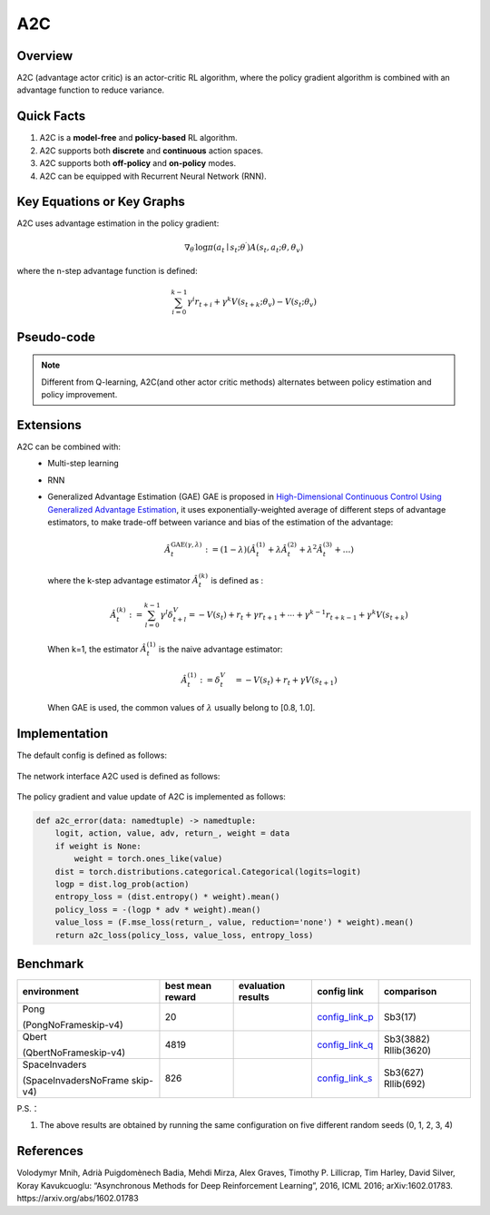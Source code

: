 A2C
^^^^^^^

Overview
---------
A2C (advantage actor critic) is an actor-critic RL algorithm, where the policy gradient algorithm is combined with an advantage function to reduce variance.

Quick Facts
-----------
1. A2C is a **model-free** and **policy-based** RL algorithm.

2. A2C supports both **discrete** and **continuous** action spaces.

3. A2C supports both **off-policy** and **on-policy** modes.

4. A2C can be equipped with Recurrent Neural Network (RNN).

Key Equations or Key Graphs
----------------------------
A2C uses advantage estimation in the policy gradient:

.. math::

   \nabla_{\theta^{\prime}} \log \pi\left(a_{t} \mid {s}_{t} ; \theta^{\prime}\right) A\left(s_{t}, {a}_{t} ; \theta, \theta_{v}\right)


where the n-step advantage function is defined:

.. math::

   \sum_{i=0}^{k-1} \gamma^{i} r_{t+i}+\gamma^{k} V\left(s_{t+k} ; \theta_{v}\right)-V\left(s_{t} ; \theta_{v}\right)

Pseudo-code
-----------
.. image:: images/A2C.png
   :align: center
   :height: 150

.. note::
   Different from Q-learning, A2C(and other actor critic methods) alternates between policy estimation and policy improvement.

Extensions
-----------
A2C can be combined with:
    - Multi-step learning
    - RNN
    - Generalized Advantage Estimation (GAE)
      GAE is proposed in `High-Dimensional Continuous Control Using Generalized Advantage Estimation <https://arxiv.org/abs/1506.02438>`_, it uses exponentially-weighted average of different steps of advantage estimators, to make trade-off between variance and bias of the estimation of the advantage:

      .. math::

          \hat{A}_{t}^{\mathrm{GAE}(\gamma, \lambda)}:=(1-\lambda)\left(\hat{A}_{t}^{(1)}+\lambda \hat{A}_{t}^{(2)}+\lambda^{2} \hat{A}_{t}^{(3)}+\ldots\right)

      where the k-step advantage estimator :math:`\hat{A}_t^{(k)}` is defined as :

      .. math::

          \hat{A}_{t}^{(k)}:=\sum_{l=0}^{k-1} \gamma^{l} \delta_{t+l}^{V}=-V\left(s_{t}\right)+r_{t}+\gamma r_{t+1}+\cdots+\gamma^{k-1} r_{t+k-1}+\gamma^{k} V\left(s_{t+k}\right)

      When k=1, the estimator :math:`\hat{A}_t^{(1)}` is the naive advantage estimator:

      .. math::

          \hat{A}_{t}^{(1)}:=\delta_{t}^{V} \quad=-V\left(s_{t}\right)+r_{t}+\gamma V\left(s_{t+1}\right)

      When GAE is used, the common values of :math:`\lambda` usually belong to [0.8, 1.0].


Implementation
------------------
The default config is defined as follows:

    .. autoclass:: ding.policy.a2c.A2CPolicy
        :noindex:

The network interface A2C used is defined as follows:

    .. autoclass:: ding.model.template.vac.VAC
        :members: forward, compute_actor, compute_critic, compute_actor_critic
        :noindex:

The policy gradient and value update of A2C is implemented as follows:

.. code:: python

    def a2c_error(data: namedtuple) -> namedtuple:
        logit, action, value, adv, return_, weight = data
        if weight is None:
            weight = torch.ones_like(value)
        dist = torch.distributions.categorical.Categorical(logits=logit)
        logp = dist.log_prob(action)
        entropy_loss = (dist.entropy() * weight).mean()
        policy_loss = -(logp * adv * weight).mean()
        value_loss = (F.mse_loss(return_, value, reduction='none') * weight).mean()
        return a2c_loss(policy_loss, value_loss, entropy_loss)


Benchmark
-----------


+---------------------+-----------------+-----------------------------------------------------+--------------------------+----------------------+
| environment         |best mean reward | evaluation results                                  | config link              | comparison           |
+=====================+=================+=====================================================+==========================+======================+
|                     |                 |                                                     |`config_link_p <https://  |                      |
|                     |                 |                                                     |github.com/opendilab/     |  Sb3(17)             |
|                     |                 |                                                     |DI-engine/tree/main/dizoo/|                      |
|Pong                 |  20             |.. image:: images/benchmark/pong_a2c.png             |atari/config/serial/      |                      |
|                     |                 |                                                     |pong/pong_a2c_config      |                      |
|(PongNoFrameskip-v4) |                 |                                                     |.py>`_                    |                      |
+---------------------+-----------------+-----------------------------------------------------+--------------------------+----------------------+
|                     |                 |                                                     |`config_link_q <https://  |                      |
|                     |                 |                                                     |github.com/opendilab/     |  Sb3(3882)           |
|Qbert                |                 |                                                     |DI-engine/tree/main/dizoo/|  Rllib(3620)         |
|                     |  4819           |.. image:: images/benchmark/qbert_a2c.png            |atari/config/serial/      |                      |
|(QbertNoFrameskip-v4)|                 |                                                     |qbert/qbert_a2c_config    |                      |
|                     |                 |                                                     |.py>`_                    |                      |
+---------------------+-----------------+-----------------------------------------------------+--------------------------+----------------------+
|                     |                 |                                                     |`config_link_s <https://  |  Sb3(627)            |
|                     |                 |                                                     |github.com/opendilab/     |  Rllib(692)          |
|SpaceInvaders        |                 |                                                     |DI-engine/tree/main/dizoo/|                      |
|                     |  826            |.. image:: images/benchmark/spaceinvaders_a2c.png    |atari/config/serial/      |                      |
|(SpaceInvadersNoFrame|                 |                                                     |spaceinvaders/space       |                      |
|skip-v4)             |                 |                                                     |invaders_a2c_config.py>`_ |                      |
+---------------------+-----------------+-----------------------------------------------------+--------------------------+----------------------+


P.S.：

1. The above results are obtained by running the same configuration on five different random seeds (0, 1, 2, 3, 4)

References
-----------

Volodymyr Mnih, Adrià Puigdomènech Badia, Mehdi Mirza, Alex Graves, Timothy P. Lillicrap, Tim Harley, David Silver, Koray Kavukcuoglu: “Asynchronous Methods for Deep Reinforcement Learning”, 2016, ICML 2016; arXiv:1602.01783. https://arxiv.org/abs/1602.01783

